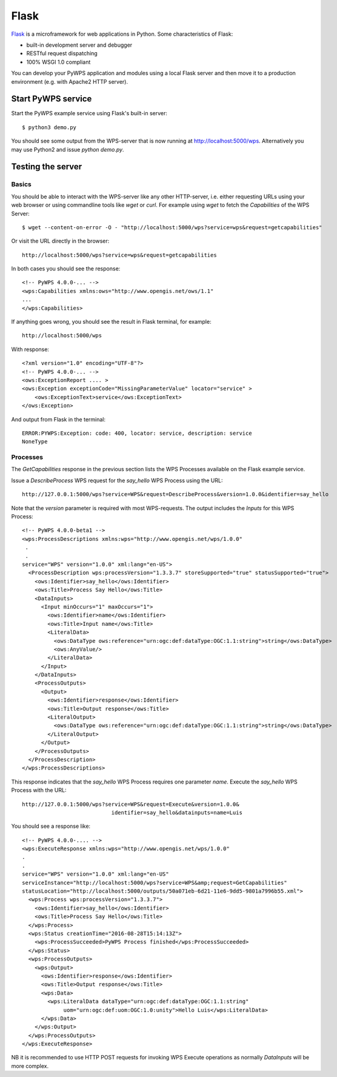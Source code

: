 .. _flask:

=====
Flask
=====

`Flask <http://flask.pocoo.org>`_ is a microframework for web applications in Python.
Some characteristics of Flask:

* built-in development server and debugger
* RESTful request dispatching
* 100% WSGI 1.0 compliant

You can develop your PyWPS application and modules using a local Flask
server and then move it to a production environment (e.g. with Apache2 HTTP
server).

Start PyWPS service
------------------

Start the PyWPS example service using Flask's built-in server::

    $ python3 demo.py

You should see some output from the WPS-server that is now running at
http://localhost:5000/wps. Alternatively you may use Python2 and issue `python demo.py`.

Testing the server
------------------

Basics
~~~~~~

You should be able to interact with the WPS-server like any other
HTTP-server, i.e. either requesting URLs using your web browser or using
commandline tools like `wget` or `curl`. For example using `wget` to
fetch the `Capabilities` of the WPS Server::

    $ wget --content-on-error -O - "http://localhost:5000/wps?service=wps&request=getcapabilities"

Or visit the URL directly in the browser::

    http://localhost:5000/wps?service=wps&request=getcapabilities

In both cases you should see the response::

     <!-- PyWPS 4.0.0-... -->
     <wps:Capabilities xmlns:ows="http://www.opengis.net/ows/1.1"
     ...
     </wps:Capabilities>

If anything goes wrong, you should see the result in Flask terminal, for example::

    http://localhost:5000/wps

With response::

        <?xml version="1.0" encoding="UTF-8"?>
        <!-- PyWPS 4.0.0-... -->
        <ows:ExceptionReport .... >
        <ows:Exception exceptionCode="MissingParameterValue" locator="service" >
            <ows:ExceptionText>service</ows:ExceptionText>
        </ows:Exception>
    
And output from Flask in the terminal::

        ERROR:PYWPS:Exception: code: 400, locator: service, description: service
        NoneType

Processes
~~~~~~~~~

The `GetCapabilities` response in the previous section lists the WPS Processes
available on the Flask example service.

Issue a `DescribeProcess` WPS request for the `say_hello` WPS Process using the URL::

	http://127.0.0.1:5000/wps?service=WPS&request=DescribeProcess&version=1.0.0&identifier=say_hello

Note that the `version` parameter is required with most WPS-requests.
The output includes the `Inputs` for this WPS Process::

	<!-- PyWPS 4.0.0-beta1 -->
	<wps:ProcessDescriptions xmlns:wps="http://www.opengis.net/wps/1.0.0"
	 .
	 .
	service="WPS" version="1.0.0" xml:lang="en-US">
	  <ProcessDescription wps:processVersion="1.3.3.7" storeSupported="true" statusSupported="true">
	    <ows:Identifier>say_hello</ows:Identifier>
	    <ows:Title>Process Say Hello</ows:Title>
	    <DataInputs>
	      <Input minOccurs="1" maxOccurs="1">
	        <ows:Identifier>name</ows:Identifier>
	        <ows:Title>Input name</ows:Title>
	        <LiteralData>
	          <ows:DataType ows:reference="urn:ogc:def:dataType:OGC:1.1:string">string</ows:DataType>
	          <ows:AnyValue/>
	        </LiteralData>
	      </Input>
	    </DataInputs>
	    <ProcessOutputs>
	      <Output>
	        <ows:Identifier>response</ows:Identifier>
	        <ows:Title>Output response</ows:Title>
	        <LiteralOutput>
	          <ows:DataType ows:reference="urn:ogc:def:dataType:OGC:1.1:string">string</ows:DataType>
	        </LiteralOutput>
	      </Output>
	    </ProcessOutputs>
	  </ProcessDescription>
	</wps:ProcessDescriptions>

This response indicates that the `say_hello` WPS Process requires one
parameter `name`. Execute the `say_hello` WPS Process with the URL::

	http://127.0.0.1:5000/wps?service=WPS&request=Execute&version=1.0.0&
	                            identifier=say_hello&datainputs=name=Luis

You should see a response like::

	<!-- PyWPS 4.0.0-.... -->
	<wps:ExecuteResponse xmlns:wps="http://www.opengis.net/wps/1.0.0"
	.
	.
	service="WPS" version="1.0.0" xml:lang="en-US"
	serviceInstance="http://localhost:5000/wps?service=WPS&amp;request=GetCapabilities"
	statusLocation="http://localhost:5000/outputs/50a071eb-6d21-11e6-9dd5-9801a7996b55.xml">
	  <wps:Process wps:processVersion="1.3.3.7">
	    <ows:Identifier>say_hello</ows:Identifier>
	    <ows:Title>Process Say Hello</ows:Title>
	  </wps:Process>
	  <wps:Status creationTime="2016-08-28T15:14:13Z">
	    <wps:ProcessSucceeded>PyWPS Process finished</wps:ProcessSucceeded>
	  </wps:Status>
	  <wps:ProcessOutputs>
	    <wps:Output>
	      <ows:Identifier>response</ows:Identifier>
	      <ows:Title>Output response</ows:Title>
	      <wps:Data>
	        <wps:LiteralData dataType="urn:ogc:def:dataType:OGC:1.1:string"
	             uom="urn:ogc:def:uom:OGC:1.0:unity">Hello Luis</wps:LiteralData>
	      </wps:Data>
	    </wps:Output>
	  </wps:ProcessOutputs>
	</wps:ExecuteResponse>

NB it is recommended to use HTTP POST requests for invoking WPS Execute operations as
normally `DataInputs` will be more complex.
